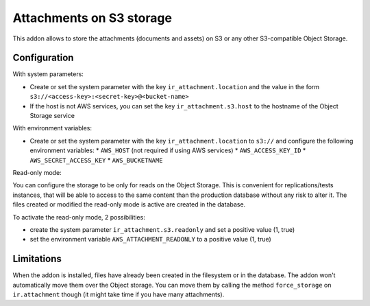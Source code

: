 Attachments on S3 storage
=========================

This addon allows to store the attachments (documents and assets) on S3 or any
other S3-compatible Object Storage.

Configuration
-------------

With system parameters:

* Create or set the system parameter with the key ``ir_attachment.location``
  and the value in the form ``s3://<access-key>:<secret-key>@<bucket-name>``
* If the host is not AWS services, you can set the key
  ``ir_attachment.s3.host`` to the hostname of the Object Storage
  service

With environment variables:

* Create or set the system parameter with the key ``ir_attachment.location``
  to ``s3://`` and configure the following environment variables:
  * ``AWS_HOST`` (not required if using AWS services)
  * ``AWS_ACCESS_KEY_ID``
  * ``AWS_SECRET_ACCESS_KEY``
  * ``AWS_BUCKETNAME``

Read-only mode:

You can configure the storage to be only for reads on the Object Storage.
This is convenient for replications/tests instances, that will be able to
access to the same content than the production database without any risk to
alter it. The files created or modified the read-only mode is active are
created in the database.

To activate the read-only mode, 2 possibilities:

* create the system parameter ``ir_attachment.s3.readonly`` and set a positive
  value (1, true)
* set the environment variable ``AWS_ATTACHMENT_READONLY`` to a positive
  value (1, true)

Limitations
-----------

When the addon is installed, files have already been created in the filesystem
or in the database. The addon won't automatically move them over the Object
storage. You can move them by calling the method ``force_storage`` on
``ir.attachment`` though (it might take time if you have many attachments).
